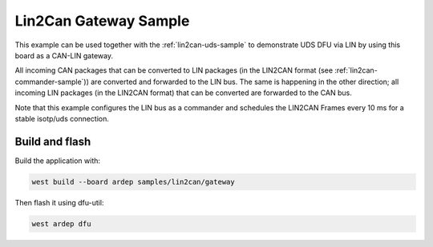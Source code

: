 .. _lin2can-gateway-sample:

Lin2Can Gateway Sample
######################

This example can be used together with the :ref:`lin2can-uds-sample` to demonstrate UDS DFU via LIN by using this board as a CAN-LIN gateway.

All incoming CAN packages that can be converted to LIN packages (in the LIN2CAN format (see :ref:`lin2can-commander-sample`)) are converted and forwarded to the LIN bus. The same is happening in the other direction; all incoming LIN packages (in the LIN2CAN format) that can be converted are forwarded to the CAN bus.

Note that this example configures the LIN bus as a commander and schedules the LIN2CAN Frames every 10 ms for a stable isotp/uds connection.


Build and flash
===============

Build the application with:

.. code-block:: bash

  west build --board ardep samples/lin2can/gateway

Then flash it using dfu-util:

.. code-block:: bash

  west ardep dfu
